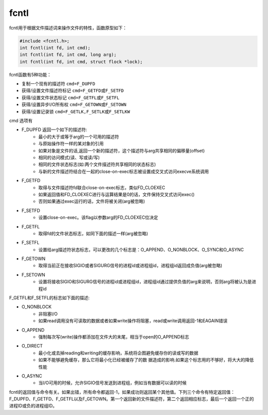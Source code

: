 fcntl
========================================
fcntl用于根据文件描述词来操作文件的特性，函数原型如下：

.. code-block:: cpp

    #include <fcntl.h>; 
    int fcntl(int fd, int cmd); 
    int fcntl(int fd, int cmd, long arg); 
    int fcntl(int fd, int cmd, struct flock *lock); 

fcntl函数有5种功能： 

- 复制一个现有的描述符 ``cmd=F_DUPFD``
- 获得/设置文件描述符标记 ``cmd=F_GETFD或F_SETFD``
- 获得/设置文件状态标记 ``cmd=F_GETFL或F_SETFL``
- 获得/设置异步I/O所有权 ``cmd=F_GETOWN或F_SETOWN``
- 获得/设置记录锁 ``cmd=F_GETLK,F_SETLK或F_SETLKW``

cmd 选项有

- F_DUPFD 返回一个如下的描述符:                            
    - 最小的大于或等于arg的一个可用的描述符                          
    - 与原始操作符一样的某对象的引用               
    - 如果对象是文件的话,返回一个新的描述符，这个描述符与arg共享相同的偏移量(offset)
    - 相同的访问模式(读、写或读/写)                          
    - 相同的文件状态标志(如:两个文件描述符共享相同的状态标志)                            
    - 与新的文件描述符结合在一起的close-on-exec标志被设置成交叉式访问execve系统调用
- F_GETFD
    - 取得与文件描述符fd联合close-on-exec标志，类似FD_CLOEXEC
    - 如果返回值和FD_CLOEXEC进行与运算结果是0的话，文件保持交叉式访问exec()
    - 否则如果通过exec运行的话，文件将被关闭(arg被忽略)                  
- F_SETFD
    - 设置close-on-exec。该flag以参数arg的FD_CLOEXEC位决定                  
- F_GETFL
    - 取得fd的文件状态标志，如同下面的描述一样(arg被忽略)                    
- F_SETFL
    - 设置给arg描述符状态标志，可以更改的几个标志是：O_APPEND、O_NONBLOCK、O_SYNC和O_ASYNC
- F_GETOWN
    - 取得当前正在接收SIGIO或者SIGURG信号的进程id或进程组id，进程组id返回成负值(arg被忽略)                    
- F_SETOWN
    - 设置将接收SIGIO和SIGURG信号的进程id或进程组id，进程组id通过提供负值的arg来说明，否则arg将被认为是进程id
              
F_GETFL和F_SETFL的标志如下面的描述:            

- O_NONBLOCK
    - 非阻塞I/O
    - 如果read调用没有可读取的数据或者如果write操作将阻塞，read或write调用返回-1和EAGAIN错误
- O_APPEND
    - 强制每次写(write)操作都添加在文件大的末尾，相当于open的O_APPEND标志         
- O_DIRECT
    - 最小化或去掉reading和writing的缓存影响，系统将企图避免缓存你的读或写的数据
    - 如果不能够避免缓存，那么它将最小化已经被缓存了的数 据造成的影响.如果这个标志用的不够好，将大大的降低性能                      
- O_ASYNC
    - 当I/O可用的时候，允许SIGIO信号发送到进程组，例如当有数据可以读的时候

fcntl的返回值与命令有关。如果出错，所有命令都返回-1，如果成功则返回某个其他值。下列三个命令有特定返回值：F_DUPFD、F_GETFD、F_GETFL以及F_GETOWN。第一个返回新的文件描述符，第二个返回相应标志，最后一个返回一个正的进程ID或负的进程组ID。
